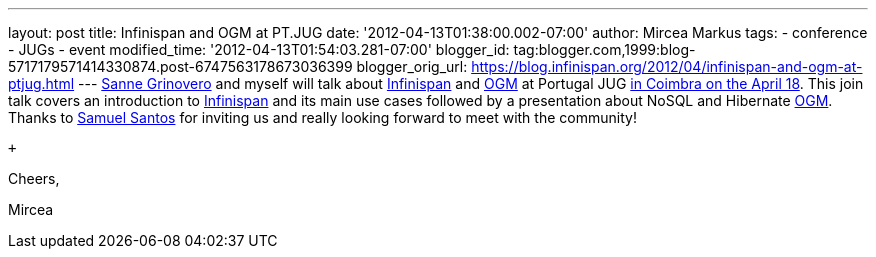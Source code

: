 ---
layout: post
title: Infinispan and OGM at PT.JUG
date: '2012-04-13T01:38:00.002-07:00'
author: Mircea Markus
tags:
- conference
- JUGs
- event
modified_time: '2012-04-13T01:54:03.281-07:00'
blogger_id: tag:blogger.com,1999:blog-5717179571414330874.post-6747563178673036399
blogger_orig_url: https://blog.infinispan.org/2012/04/infinispan-and-ogm-at-ptjug.html
---
http://codingobsession.blogspot.co.uk/[Sanne Grinovero] and myself will
talk about http://www.jboss.org/infinispan/[Infinispan] and
http://www.hibernate.org/subprojects/ogm.html[OGM] at Portugal JUG
http://www.java.pt/node/293[in Coimbra on the April 18]. This join talk
covers an introduction to http://www.jboss.org/infinispan/[Infinispan]
and its main use cases followed by a presentation about NoSQL and
Hibernate http://www.hibernate.org/subprojects/ogm.html[OGM]. Thanks to
http://www.samaxes.com/[Samuel Santos] for inviting us and really
looking forward to meet with the community!

 +

Cheers,

Mircea
